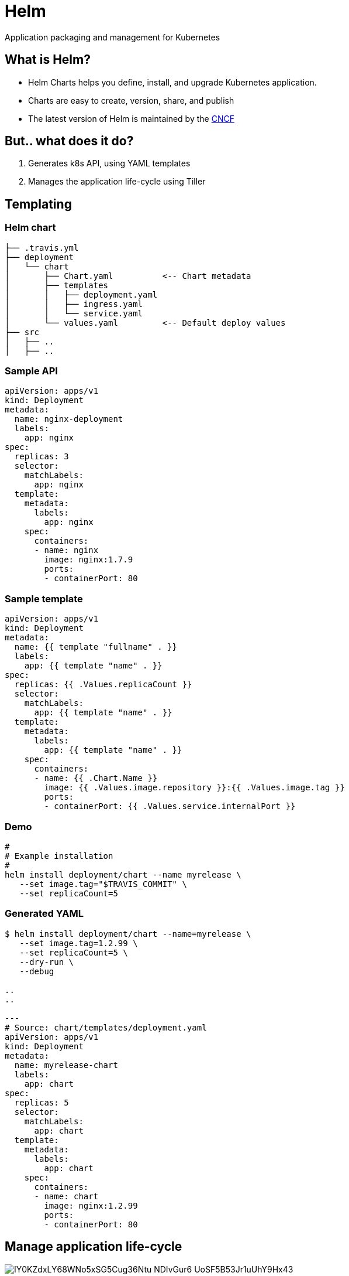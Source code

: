 
= Helm

Application packaging and management for Kubernetes

:imagesdir: images

== What is Helm?


* Helm Charts helps you define, install, and upgrade Kubernetes application.
* Charts are easy to create, version, share, and publish 
* The latest version of Helm is maintained by the https://www.cncf.io/[CNCF] 

== But.. what does it do?

[%step]
. Generates k8s API, using YAML templates
. Manages the application life-cycle using Tiller

== Templating

=== Helm chart

----
├── .travis.yml
├── deployment
│   └── chart
│       ├── Chart.yaml          <-- Chart metadata
│       ├── templates
│       │   ├── deployment.yaml
│       │   ├── ingress.yaml
│       │   └── service.yaml
│       └── values.yaml         <-- Default deploy values 
├── src
│   ├── ..
│   ├── ..
----

=== Sample API

[source, yaml]
----
apiVersion: apps/v1
kind: Deployment
metadata:
  name: nginx-deployment
  labels:
    app: nginx
spec:
  replicas: 3
  selector:
    matchLabels:
      app: nginx
  template:
    metadata:
      labels:
        app: nginx
    spec:
      containers:
      - name: nginx
        image: nginx:1.7.9
        ports:
        - containerPort: 80
----

=== Sample template


[source, yaml]
----
apiVersion: apps/v1
kind: Deployment
metadata:
  name: {{ template "fullname" . }}
  labels:
    app: {{ template "name" . }}
spec:
  replicas: {{ .Values.replicaCount }}
  selector:
    matchLabels:
      app: {{ template "name" . }}
  template:
    metadata:
      labels:
        app: {{ template "name" . }}
    spec:
      containers:
      - name: {{ .Chart.Name }}
        image: {{ .Values.image.repository }}:{{ .Values.image.tag }}
        ports:
        - containerPort: {{ .Values.service.internalPort }}
----


=== Demo

----
#
# Example installation
# 
helm install deployment/chart --name myrelease \
   --set image.tag="$TRAVIS_COMMIT" \
   --set replicaCount=5
----

=== Generated YAML

----
$ helm install deployment/chart --name=myrelease \
   --set image.tag=1.2.99 \
   --set replicaCount=5 \
   --dry-run \
   --debug 

..
..

---
# Source: chart/templates/deployment.yaml
apiVersion: apps/v1
kind: Deployment
metadata:
  name: myrelease-chart
  labels:
    app: chart
spec:
  replicas: 5
  selector:
    matchLabels:
      app: chart
  template:
    metadata:
      labels:
        app: chart
    spec:
      containers:
      - name: chart
        image: nginx:1.2.99
        ports:
        - containerPort: 80

----


== Manage application life-cycle

image::https://lh4.googleusercontent.com/IY0KZdxLY68WNo5xSG5Cug36Ntu_NDIvGur6-UoSF5B53Jr1uUhY9Hx43-sx2CqpNouryW7hcWCC6kLMnUBiJ7BpDrh7Pfevm6bpJGksYH_TZltv5rVyaQdOwG6OQzL4EetEgWAh[]


=== Life cycle actions

[%step]
. install
. rollback
. upgrade
. delete

=== And other features

[%step]
* ls
* search
* create
* package
* init


== Demo

=== Installation

. Install minikube
. Install kubectl
. Install helm

=== Setup

----
#
# Create a k8s cluster
#
minikube start

#
# Install Tiller
#
helm init
----

=== Find software

----
$ helm search jenkins
NAME          	VERSION	DESCRIPTION                                       
stable/jenkins	0.13.1 	Open source continuous integration server. It s...



$ helm search redis
NAME           	VERSION	DESCRIPTION                                       
stable/redis   	1.1.11 	Open source, advanced key-value store. It is of...
stable/redis-ha	2.0.0  	Highly available Redis cluster with multiple se...
stable/sensu   	0.2.0  	Sensu monitoring framework backed by the Redis ...
----


=== Install Wordpress

----
$ helm install stable/wordpress --name wordpress
NAME:   wordpress
LAST DEPLOYED: Sun May 27 21:07:09 2018
NAMESPACE: default
STATUS: DEPLOYED

RESOURCES:
==> v1/ConfigMap
NAME                     DATA  AGE
wordpress-mariadb        1     0s
wordpress-mariadb-tests  1     0s

==> v1/PersistentVolumeClaim
NAME                 STATUS  VOLUME                                    CAPACITY  ACCESS MODES  STORAGECLASS  AGE
wordpress-mariadb    Bound   pvc-8961f4fb-61e9-11e8-9254-84863f81f164  8Gi       RWO           standard      0s
wordpress-wordpress  Bound   pvc-8964497f-61e9-11e8-9254-84863f81f164  10Gi      RWO           standard      0s

==> v1/Service
NAME                 TYPE          CLUSTER-IP     EXTERNAL-IP  PORT(S)                     AGE
wordpress-mariadb    ClusterIP     10.98.90.115   <none>       3306/TCP                    0s
wordpress-wordpress  LoadBalancer  10.109.176.21  <pending>    80:32275/TCP,443:31763/TCP  0s

==> v1beta1/Deployment
NAME                 DESIRED  CURRENT  UP-TO-DATE  AVAILABLE  AGE
wordpress-mariadb    1        1        1           0          0s
wordpress-wordpress  1        1        1           0          0s

==> v1/Pod(related)
NAME                                  READY  STATUS             RESTARTS  AGE
wordpress-mariadb-579fdcc948-lg8qt    0/1    Init:0/1           0         0s
wordpress-wordpress-7c45fd44cd-2v5rm  0/1    ContainerCreating  0         0s

==> v1/Secret
NAME                 TYPE    DATA  AGE
wordpress-mariadb    Opaque  2     0s
wordpress-wordpress  Opaque  2     0s


NOTES:
1. Get the WordPress URL:

  NOTE: It may take a few minutes for the LoadBalancer IP to be available.
        Watch the status with: 'kubectl get svc --namespace default -w wordpress-wordpress'

  export SERVICE_IP=$(kubectl get svc --namespace default wordpress-wordpress -o jsonpath='{.status.loadBalancer.ingress[0].ip}')
  echo http://$SERVICE_IP/admin

2. Login with the following credentials to see your blog

  echo Username: user
  echo Password: $(kubectl get secret --namespace default wordpress-wordpress -o jsonpath="{.data.wordpress-password}" | base64 --decode)
----

=== Show running "Releases"

----
$ helm ls
NAME     	REVISION	UPDATED                 	STATUS  	CHART          	NAMESPACE
wordpress	1       	Sun May 27 21:07:09 2018	DEPLOYED	wordpress-1.0.7	default  
----

=== Access Webpage

----
$ minikube service wordpress-wordpress --url
http://192.168.39.166:32275
http://192.168.39.166:31763
----


== Questions?

- https://myspotontheweb.github.io/presentation-helm/
